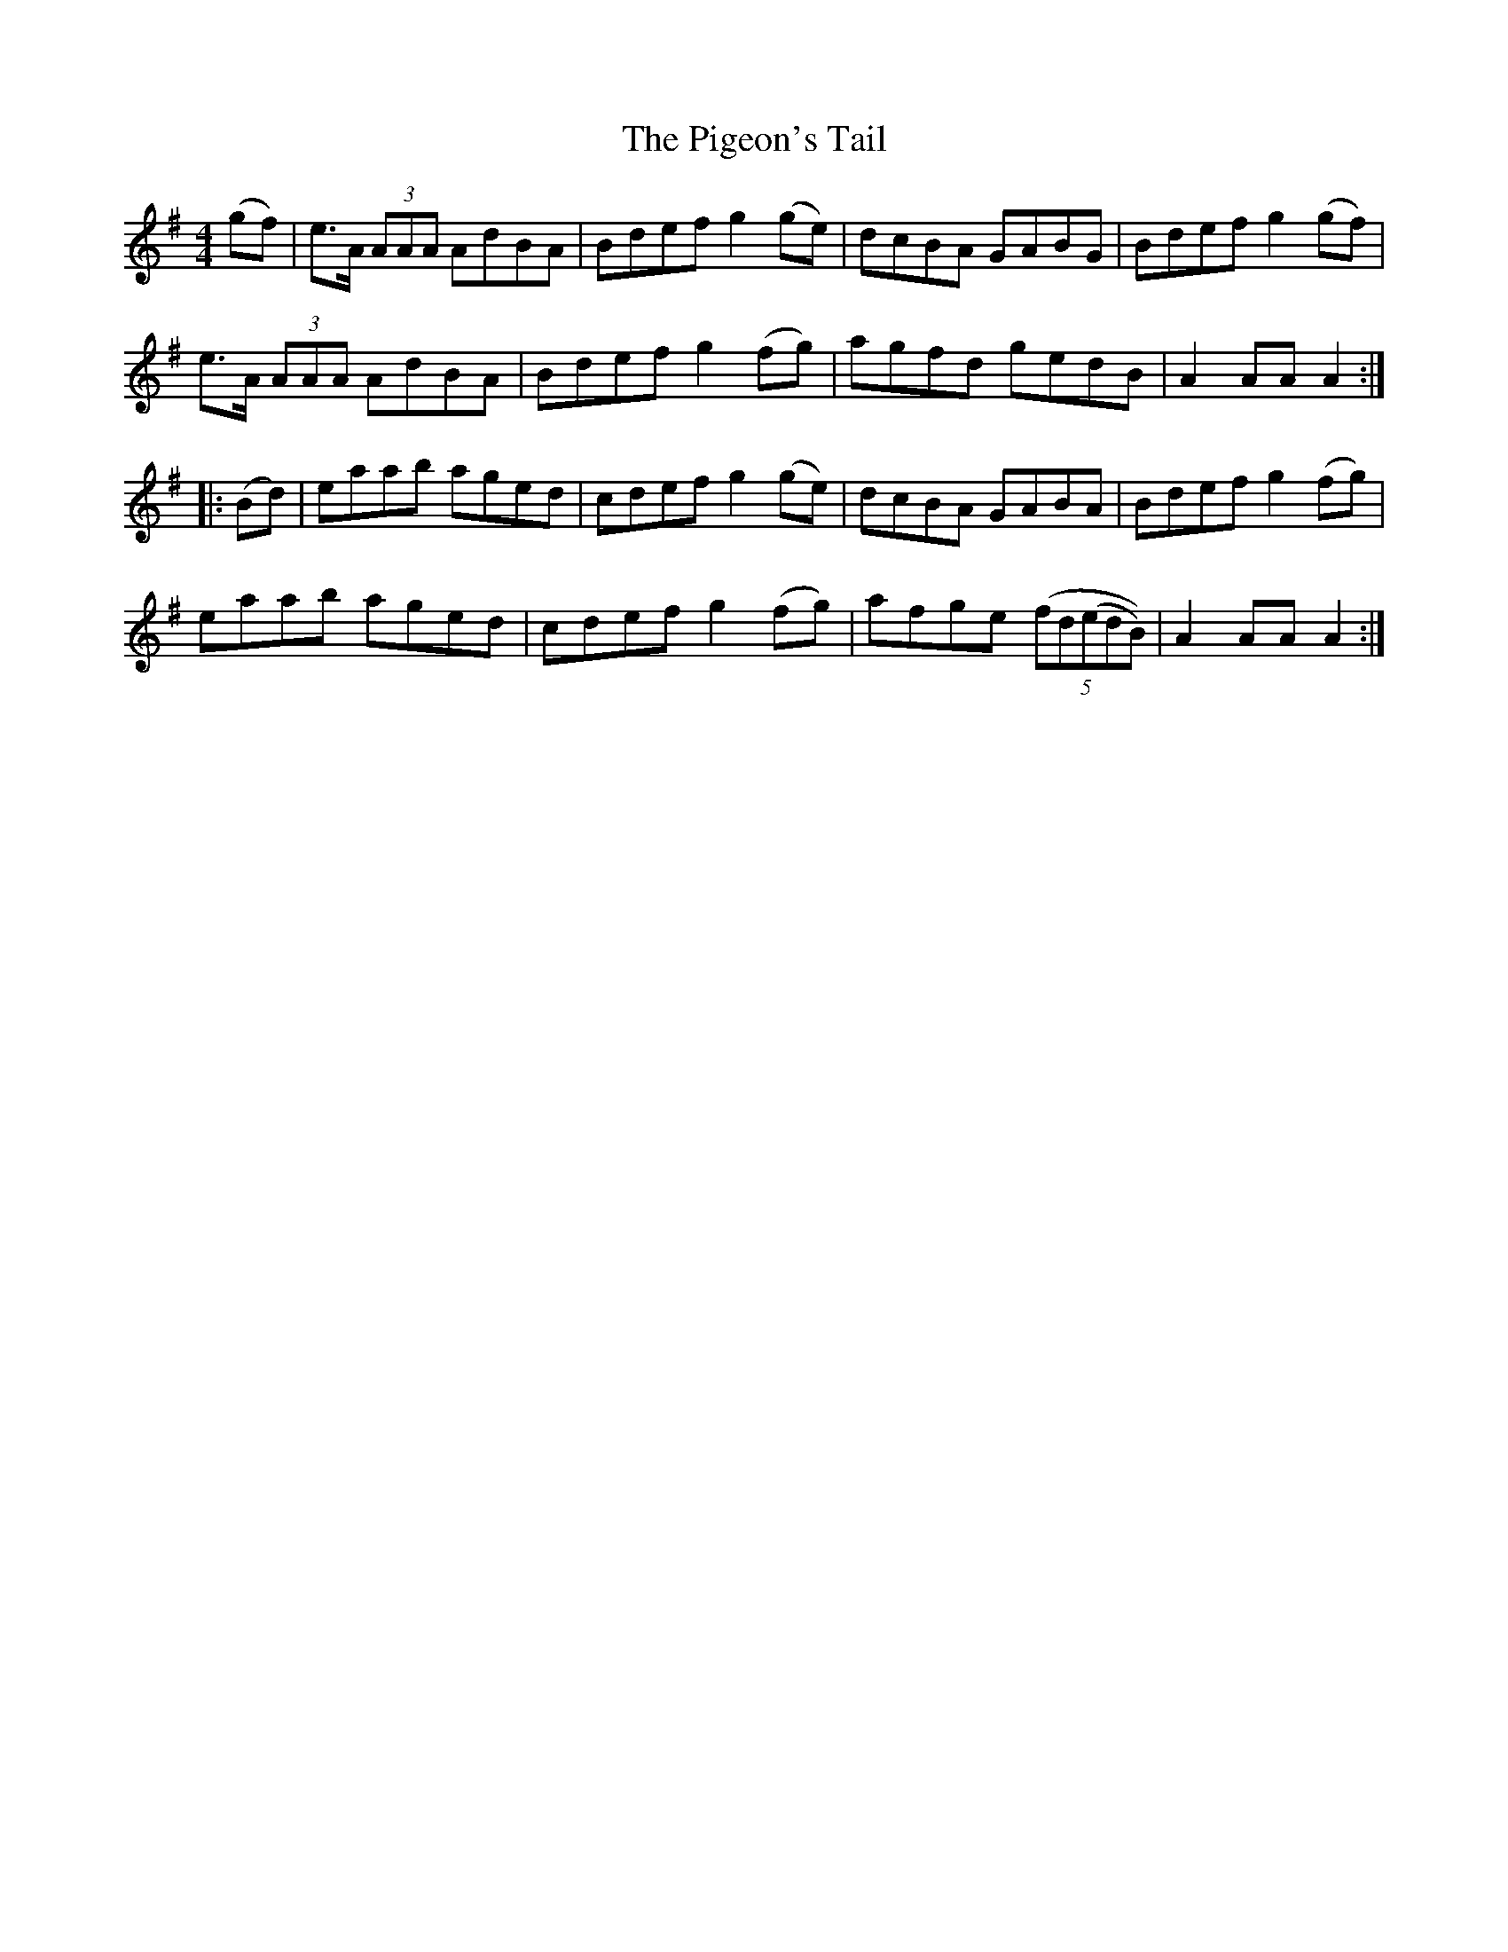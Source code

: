 X: 32317
T: Pigeon's Tail, The
R: hornpipe
M: 4/4
K: Adorian
(gf)|e>A (3AAA AdBA|Bdef g2 (ge)|dcBA GABG|Bdef g2 (gf)|
e>A (3AAA AdBA|Bdef g2 (fg)|agfd gedB|A2 AA A2:|
|:(Bd)|eaab aged|cdef g2 (ge)|dcBA GABA|Bdef g2 (fg)|
eaab aged|cdef g2 (fg)|afge ((5fd(edB))|A2 AA A2:|

